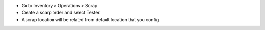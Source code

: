 - Go to Inventory > Operations > Scrap
- Create a scarp order and select Tester.
- A scrap location will be related from default location that you config.